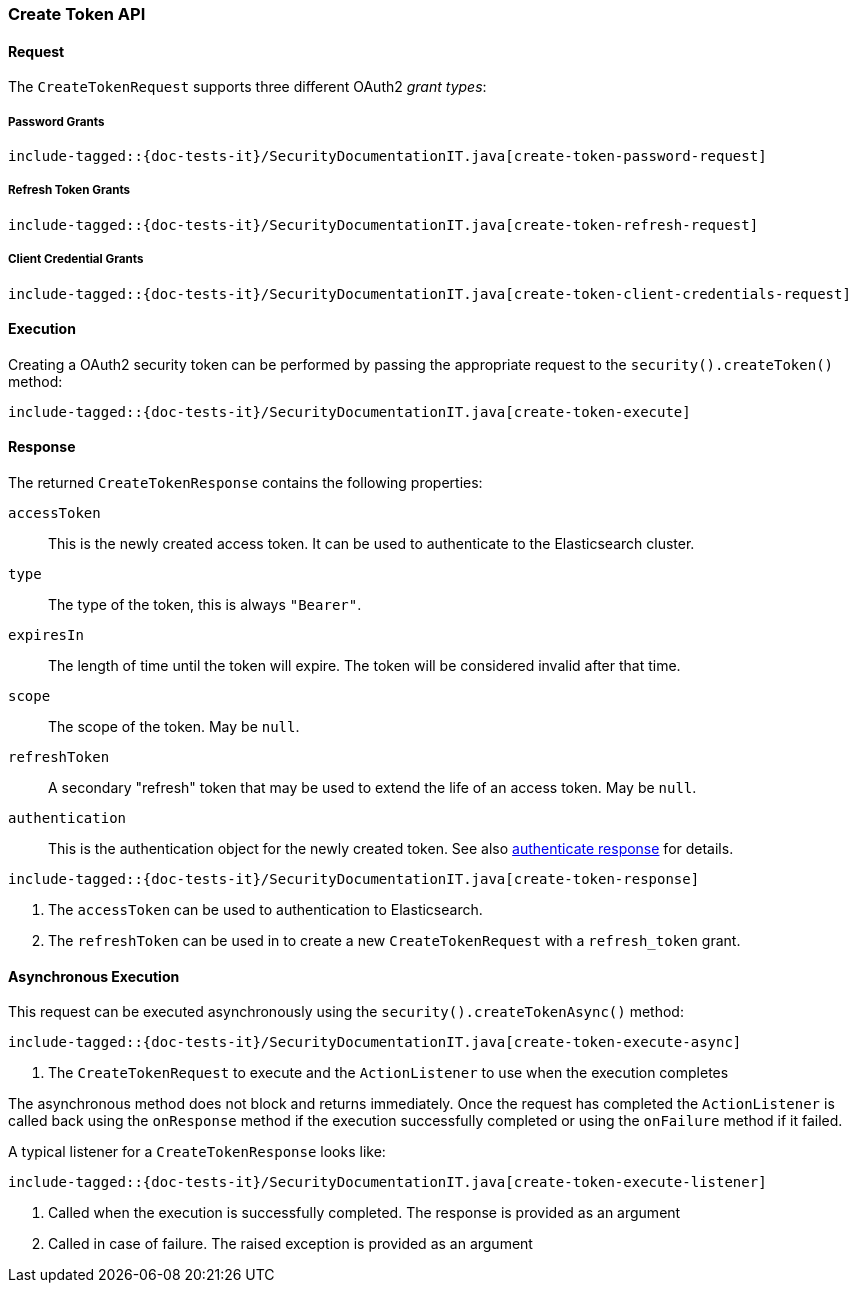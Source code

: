 [role="xpack"]
[[java-rest-high-security-create-token]]
=== Create Token API

[[java-rest-high-security-create-token-request]]
==== Request
The `CreateTokenRequest` supports three different OAuth2 _grant types_:

===== Password Grants

["source","java",subs="attributes,callouts,macros"]
--------------------------------------------------
include-tagged::{doc-tests-it}/SecurityDocumentationIT.java[create-token-password-request]
--------------------------------------------------

===== Refresh Token Grants
["source","java",subs="attributes,callouts,macros"]
--------------------------------------------------
include-tagged::{doc-tests-it}/SecurityDocumentationIT.java[create-token-refresh-request]
--------------------------------------------------

===== Client Credential Grants
["source","java",subs="attributes,callouts,macros"]
--------------------------------------------------
include-tagged::{doc-tests-it}/SecurityDocumentationIT.java[create-token-client-credentials-request]
--------------------------------------------------

[[java-rest-high-security-create-token-execution]]
==== Execution

Creating a OAuth2 security token can be performed by passing the appropriate request to the
 `security().createToken()` method:

["source","java",subs="attributes,callouts,macros"]
--------------------------------------------------
include-tagged::{doc-tests-it}/SecurityDocumentationIT.java[create-token-execute]
--------------------------------------------------

[[java-rest-high-security-create-token-response]]
==== Response

The returned `CreateTokenResponse` contains the following properties:

`accessToken`:: This is the newly created access token.
   It can be used to authenticate to the Elasticsearch cluster.
`type`:: The type of the token, this is always `"Bearer"`.
`expiresIn`:: The length of time until the token will expire.
   The token will be considered invalid after that time.
`scope`:: The scope of the token. May be `null`.
`refreshToken`:: A secondary "refresh" token that may be used to extend
 the life of an access token. May be `null`.
`authentication`:: This is the authentication object for the newly created token. See also
<<{upid}-authenticate-response, authenticate response>> for details.

["source","java",subs="attributes,callouts,macros"]
--------------------------------------------------
include-tagged::{doc-tests-it}/SecurityDocumentationIT.java[create-token-response]
--------------------------------------------------
<1> The `accessToken` can be used to authentication to Elasticsearch.
<2> The `refreshToken` can be used in to create a new `CreateTokenRequest` with a `refresh_token` grant.

[[java-rest-high-security-create-token-async]]
==== Asynchronous Execution

This request can be executed asynchronously using the `security().createTokenAsync()`
method:

["source","java",subs="attributes,callouts,macros"]
--------------------------------------------------
include-tagged::{doc-tests-it}/SecurityDocumentationIT.java[create-token-execute-async]
--------------------------------------------------
<1> The `CreateTokenRequest` to execute and the `ActionListener` to use when
the execution completes

The asynchronous method does not block and returns immediately. Once the request
has completed the `ActionListener` is called back using the `onResponse` method
if the execution successfully completed or using the `onFailure` method if
it failed.

A typical listener for a `CreateTokenResponse` looks like:

["source","java",subs="attributes,callouts,macros"]
--------------------------------------------------
include-tagged::{doc-tests-it}/SecurityDocumentationIT.java[create-token-execute-listener]
--------------------------------------------------
<1> Called when the execution is successfully completed. The response is
provided as an argument
<2> Called in case of failure. The raised exception is provided as an argument
